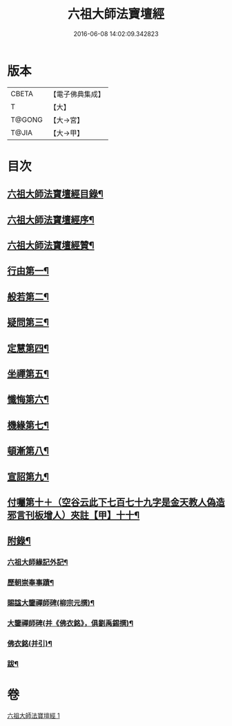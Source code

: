 #+TITLE: 六祖大師法寶壇經 
#+DATE: 2016-06-08 14:02:09.342823

* 版本
 |     CBETA|【電子佛典集成】|
 |         T|【大】     |
 |    T@GONG|【大→宮】   |
 |     T@JIA|【大→甲】   |

* 目次
** [[file:KR6q0083_001.txt::001-0345b22][六祖大師法寶壇經目錄¶]]
** [[file:KR6q0083_001.txt::001-0345c6][六祖大師法寶壇經序¶]]
** [[file:KR6q0083_001.txt::001-0346a11][六祖大師法寶壇經贊¶]]
** [[file:KR6q0083_001.txt::001-0347c23][行由第一¶]]
** [[file:KR6q0083_001.txt::001-0350a10][般若第二¶]]
** [[file:KR6q0083_001.txt::001-0351c20][疑問第三¶]]
** [[file:KR6q0083_001.txt::001-0352c13][定慧第四¶]]
** [[file:KR6q0083_001.txt::001-0353b8][坐禪第五¶]]
** [[file:KR6q0083_001.txt::001-0353b20][懺悔第六¶]]
** [[file:KR6q0083_001.txt::001-0355a12][機緣第七¶]]
** [[file:KR6q0083_001.txt::001-0358b5][頓漸第八¶]]
** [[file:KR6q0083_001.txt::001-0359c13][宣詔第九¶]]
** [[file:KR6q0083_001.txt::001-0360a24][付囑第十＋（空谷云此下七百七十九字是金天教人偽造邪言刊板增人）夾註【甲】十十¶]]
** [[file:KR6q0083_001.txt::001-0362b23][附錄¶]]
*** [[file:KR6q0083_001.txt::001-0362b24][六祖大師緣記外記¶]]
*** [[file:KR6q0083_001.txt::001-0363b11][歷朝崇奉事蹟¶]]
*** [[file:KR6q0083_001.txt::001-0363b19][賜諡大鑒禪師碑(柳宗元撰)¶]]
*** [[file:KR6q0083_001.txt::001-0364a2][大鑒禪師碑(并《佛衣銘》，俱劉禹錫撰)¶]]
*** [[file:KR6q0083_001.txt::001-0364b2][佛衣銘(并引)¶]]
*** [[file:KR6q0083_001.txt::001-0364c9][跋¶]]

* 卷
[[file:KR6q0083_001.txt][六祖大師法寶壇經 1]]

